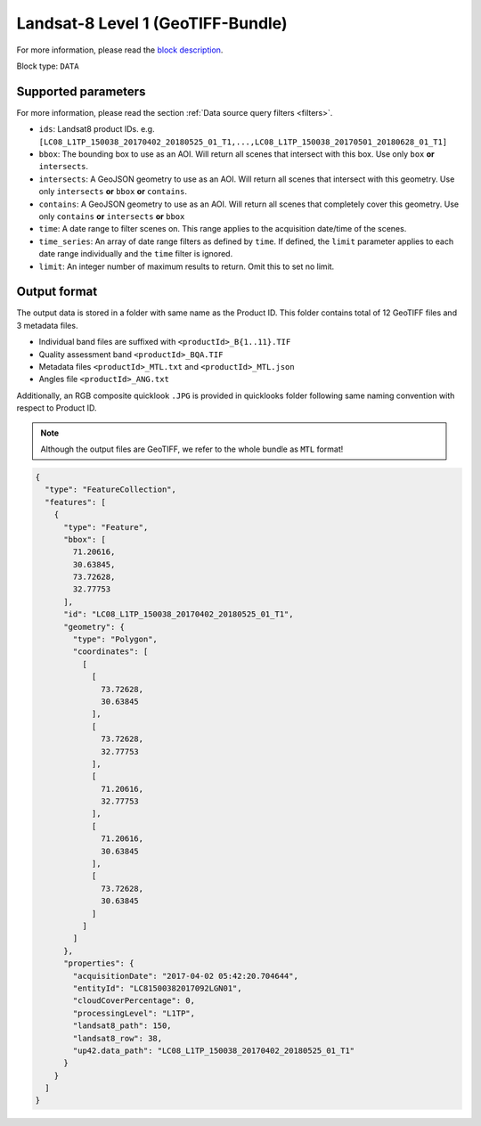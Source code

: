 .. meta::
   :description: UP42 data blocks: Landsat 8 data block description
   :keywords: Landsat 8, NASA, AWS, block description

.. _aws-landsat8-full-scene-block:

Landsat-8 Level 1 (GeoTIFF-Bundle)
==================================
For more information, please read the `block description <https://marketplace.up42.com/block/3c89d53e-6aec-43bb-b8b8-3e7f0132e28e>`_.

Block type: ``DATA``

Supported parameters
--------------------

For more information, please read the section :ref:`Data source query filters  <filters>`.

* ``ids``: Landsat8 product IDs. e.g. ``[LC08_L1TP_150038_20170402_20180525_01_T1,...,LC08_L1TP_150038_20170501_20180628_01_T1]``
* ``bbox``: The bounding box to use as an AOI. Will return all scenes that intersect with this box. Use only ``box``
  **or** ``intersects``.
* ``intersects``: A GeoJSON geometry to use as an AOI. Will return all scenes that intersect with this geometry. Use
  only ``intersects`` **or** ``bbox`` **or** ``contains``.
* ``contains``: A GeoJSON geometry to use as an AOI. Will return all scenes that completely cover this geometry. Use only ``contains``
  **or** ``intersects`` **or** ``bbox``
* ``time``: A date range to filter scenes on. This range applies to the acquisition date/time of the scenes.
* ``time_series``: An array of date range filters as defined by ``time``. If defined, the ``limit`` parameter applies to each date range individually and the ``time`` filter is ignored.
* ``limit``: An integer number of maximum results to return. Omit this to set no limit.

Output format
-------------
The output data is stored in a folder with same name as the Product ID. This folder contains total of 12 GeoTIFF files and 3 metadata files.

* Individual band files are suffixed with ``<productId>_B{1..11}.TIF``
* Quality assessment band ``<productId>_BQA.TIF``
* Metadata files ``<productId>_MTL.txt`` and ``<productId>_MTL.json``
* Angles file ``<productId>_ANG.txt``

Additionally, an RGB composite quicklook ``.JPG`` is provided in quicklooks folder following same naming convention with respect to Product ID.

.. note::
  Although the output files are GeoTIFF, we refer to the whole bundle as ``MTL`` format!

.. code-block:: javascript

  {
    "type": "FeatureCollection",
    "features": [
      {
        "type": "Feature",
        "bbox": [
          71.20616,
          30.63845,
          73.72628,
          32.77753
        ],
        "id": "LC08_L1TP_150038_20170402_20180525_01_T1",
        "geometry": {
          "type": "Polygon",
          "coordinates": [
            [
              [
                73.72628,
                30.63845
              ],
              [
                73.72628,
                32.77753
              ],
              [
                71.20616,
                32.77753
              ],
              [
                71.20616,
                30.63845
              ],
              [
                73.72628,
                30.63845
              ]
            ]
          ]
        },
        "properties": {
          "acquisitionDate": "2017-04-02 05:42:20.704644",
          "entityId": "LC81500382017092LGN01",
          "cloudCoverPercentage": 0,
          "processingLevel": "L1TP",
          "landsat8_path": 150,
          "landsat8_row": 38,
          "up42.data_path": "LC08_L1TP_150038_20170402_20180525_01_T1"
        }
      }
    ]
  }
